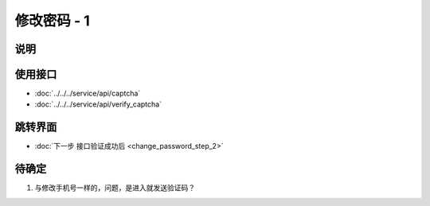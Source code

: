 修改密码 - 1
------------

.. sectionauthor:: 吴昊

.. raw:: html

    <div align="center"><iframe src="http://192.168.0.159:800/app/bangnigo2.0/登录密码.html" width="100%" height="500" frameborder="0"></iframe></div>

说明
^^^^^

使用接口
^^^^^^^^^^

* :doc:`../../../service/api/captcha`
* :doc:`../../../service/api/verify_captcha`

跳转界面
^^^^^^^^^^

* :doc:`下一步 接口验证成功后 <change_password_step_2>`

待确定
^^^^^^

#. 与修改手机号一样的，问题，是进入就发送验证码？
